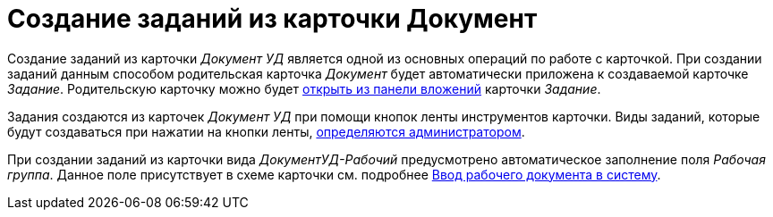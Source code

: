 = Создание заданий из карточки Документ

Создание заданий из карточки _Документ УД_ является одной из основных операций по работе с карточкой. При создании заданий данным способом родительская карточка _Документ_ будет автоматически приложена к создаваемой карточке _Задание_. Родительскую карточку можно будет xref:tasks/open-task-attachment.adoc[открыть из панели вложений] карточки _Задание_.

Задания создаются из карточек _Документ УД_ при помощи кнопок ленты инструментов карточки. Виды заданий, которые будут создаваться при нажатии на кнопки ленты, xref:admin:card-kinds/related-tasks.adoc[определяются администратором].

При создании заданий из карточки вида _ДокументУД-Рабочий_ предусмотрено автоматическое заполнение поля _Рабочая группа_. Данное поле присутствует в схеме карточки см. подробнее xref:documents/working/create.adoc[Ввод рабочего документа в систему].
